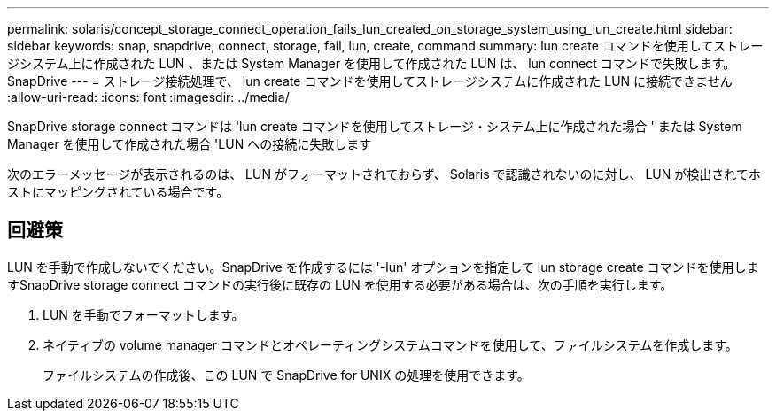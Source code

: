 ---
permalink: solaris/concept_storage_connect_operation_fails_lun_created_on_storage_system_using_lun_create.html 
sidebar: sidebar 
keywords: snap, snapdrive, connect, storage, fail, lun, create, command 
summary: lun create コマンドを使用してストレージシステム上に作成された LUN 、または System Manager を使用して作成された LUN は、 lun connect コマンドで失敗します。 SnapDrive 
---
= ストレージ接続処理で、 lun create コマンドを使用してストレージシステムに作成された LUN に接続できません
:allow-uri-read: 
:icons: font
:imagesdir: ../media/


[role="lead"]
SnapDrive storage connect コマンドは 'lun create コマンドを使用してストレージ・システム上に作成された場合 ' または System Manager を使用して作成された場合 'LUN への接続に失敗します

次のエラーメッセージが表示されるのは、 LUN がフォーマットされておらず、 Solaris で認識されないのに対し、 LUN が検出されてホストにマッピングされている場合です。



== 回避策

LUN を手動で作成しないでください。SnapDrive を作成するには '-lun' オプションを指定して lun storage create コマンドを使用しますSnapDrive storage connect コマンドの実行後に既存の LUN を使用する必要がある場合は、次の手順を実行します。

. LUN を手動でフォーマットします。
. ネイティブの volume manager コマンドとオペレーティングシステムコマンドを使用して、ファイルシステムを作成します。
+
ファイルシステムの作成後、この LUN で SnapDrive for UNIX の処理を使用できます。


